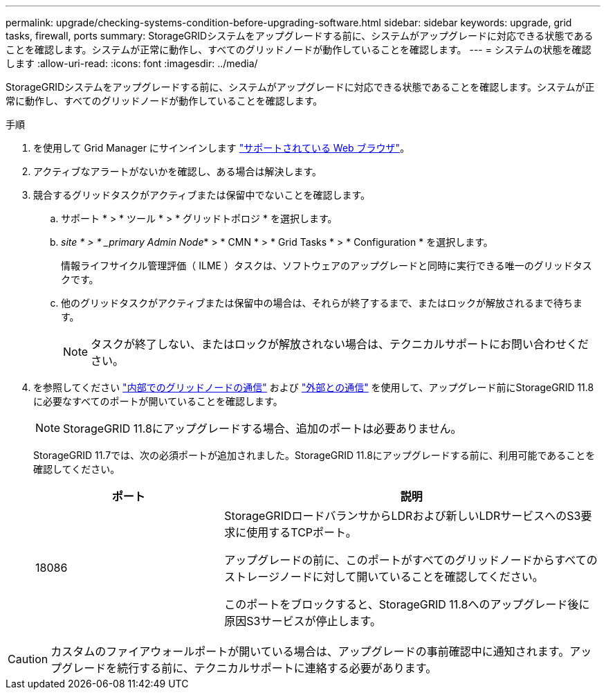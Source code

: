 ---
permalink: upgrade/checking-systems-condition-before-upgrading-software.html 
sidebar: sidebar 
keywords: upgrade, grid tasks, firewall, ports 
summary: StorageGRIDシステムをアップグレードする前に、システムがアップグレードに対応できる状態であることを確認します。システムが正常に動作し、すべてのグリッドノードが動作していることを確認します。 
---
= システムの状態を確認します
:allow-uri-read: 
:icons: font
:imagesdir: ../media/


[role="lead"]
StorageGRIDシステムをアップグレードする前に、システムがアップグレードに対応できる状態であることを確認します。システムが正常に動作し、すべてのグリッドノードが動作していることを確認します。

.手順
. を使用して Grid Manager にサインインします link:../admin/web-browser-requirements.html["サポートされている Web ブラウザ"]。
. アクティブなアラートがないかを確認し、ある場合は解決します。
. 競合するグリッドタスクがアクティブまたは保留中でないことを確認します。
+
.. サポート * > * ツール * > * グリッドトポロジ * を選択します。
.. _site * > * _primary Admin Node_* > * CMN * > * Grid Tasks * > * Configuration * を選択します。
+
情報ライフサイクル管理評価（ ILME ）タスクは、ソフトウェアのアップグレードと同時に実行できる唯一のグリッドタスクです。

.. 他のグリッドタスクがアクティブまたは保留中の場合は、それらが終了するまで、またはロックが解放されるまで待ちます。
+

NOTE: タスクが終了しない、またはロックが解放されない場合は、テクニカルサポートにお問い合わせください。



. を参照してください link:../network/internal-grid-node-communications.html["内部でのグリッドノードの通信"] および link:../network/external-communications.html["外部との通信"] を使用して、アップグレード前にStorageGRID 11.8に必要なすべてのポートが開いていることを確認します。
+

NOTE: StorageGRID 11.8にアップグレードする場合、追加のポートは必要ありません。

+
StorageGRID 11.7では、次の必須ポートが追加されました。StorageGRID 11.8にアップグレードする前に、利用可能であることを確認してください。

+
[cols="1a,2a"]
|===
| ポート | 説明 


 a| 
18086
 a| 
StorageGRIDロードバランサからLDRおよび新しいLDRサービスへのS3要求に使用するTCPポート。

アップグレードの前に、このポートがすべてのグリッドノードからすべてのストレージノードに対して開いていることを確認してください。

このポートをブロックすると、StorageGRID 11.8へのアップグレード後に原因S3サービスが停止します。

|===



CAUTION: カスタムのファイアウォールポートが開いている場合は、アップグレードの事前確認中に通知されます。アップグレードを続行する前に、テクニカルサポートに連絡する必要があります。

